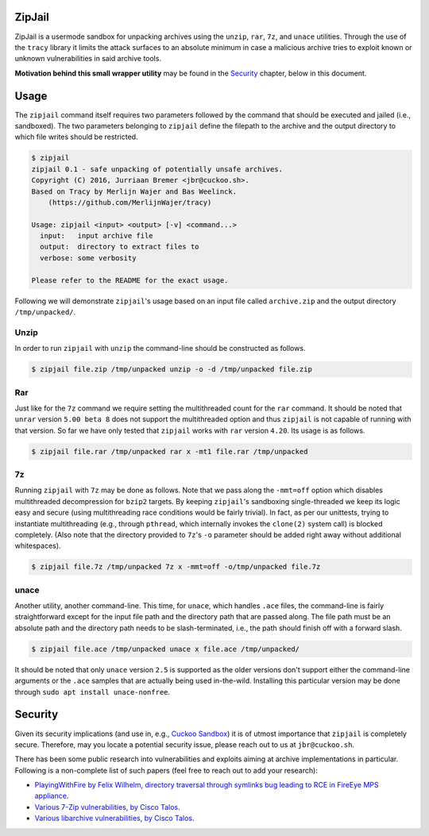 ZipJail
=======

ZipJail is a usermode sandbox for unpacking archives using the ``unzip``,
``rar``, ``7z``, and ``unace`` utilities. Through the use of the ``tracy``
library it limits the attack surfaces to an absolute minimum in case a
malicious archive tries to exploit known or unknown vulnerabilities in said
archive tools.

**Motivation behind this small wrapper utility** may be found in the
`Security`_ chapter, below in this document.

Usage
=====

The ``zipjail`` command itself requires two parameters followed by the command
that should be executed and jailed (i.e., sandboxed). The two parameters
belonging to ``zipjail`` define the filepath to the archive and the output
directory to which file writes should be restricted.

.. code-block:: bash

    $ zipjail
    zipjail 0.1 - safe unpacking of potentially unsafe archives.
    Copyright (C) 2016, Jurriaan Bremer <jbr@cuckoo.sh>.
    Based on Tracy by Merlijn Wajer and Bas Weelinck.
        (https://github.com/MerlijnWajer/tracy)

    Usage: zipjail <input> <output> [-v] <command...>
      input:   input archive file
      output:  directory to extract files to
      verbose: some verbosity

    Please refer to the README for the exact usage.

Following we will demonstrate ``zipjail``'s usage based on an input file
called ``archive.zip`` and the output directory ``/tmp/unpacked/``.

Unzip
^^^^^

In order to run ``zipjail`` with ``unzip`` the command-line should be
constructed as follows.

.. code-block:: bash

    $ zipjail file.zip /tmp/unpacked unzip -o -d /tmp/unpacked file.zip

Rar
^^^

Just like for the ``7z`` command we require setting the multithreaded count
for the ``rar`` command. It should be noted that ``unrar`` version
``5.00 beta 8`` does not support the multithreaded option and thus ``zipjail``
is not capable of running with that version. So far we have only tested that
``zipjail`` works with ``rar`` version ``4.20``. Its usage is as follows.

.. code-block:: bash

    $ zipjail file.rar /tmp/unpacked rar x -mt1 file.rar /tmp/unpacked

7z
^^

Running ``zipjail`` with ``7z`` may be done as follows. Note that we pass
along the ``-mmt=off`` option which disables multithreaded decompression for
``bzip2`` targets. By keeping ``zipjail``'s sandboxing single-threaded we keep
its logic easy and secure (using multithreading race conditions would be
fairly trivial). In fact, as per our unittests, trying to instantiate
multithreading (e.g., through ``pthread``, which internally invokes the
``clone(2)`` system call) is blocked completely. (Also note that the directory
provided to ``7z``'s ``-o`` parameter should be added right away without
additional whitespaces).

.. code-block:: bash

    $ zipjail file.7z /tmp/unpacked 7z x -mmt=off -o/tmp/unpacked file.7z

unace
^^^^^

Another utility, another command-line. This time, for ``unace``, which handles
``.ace`` files, the command-line is fairly straightforward except for the
input file path and the directory path that are passed along. The file path
must be an absolute path and the directory path needs to be slash-terminated,
i.e., the path should finish off with a forward slash.

.. code-block:: bash

    $ zipjail file.ace /tmp/unpacked unace x file.ace /tmp/unpacked/

It should be noted that only ``unace`` version ``2.5`` is supported as the
older versions don't support either the command-line arguments or the ``.ace``
samples that are actually being used in-the-wild. Installing this particular
version may be done through ``sudo apt install unace-nonfree``.

Security
========

Given its security implications (and use in, e.g., `Cuckoo Sandbox`_) it is of
utmost importance that ``zipjail`` is completely secure. Therefore, may you
locate a potential security issue, please reach out to us at
``jbr@cuckoo.sh``.

There has been some public research into vulnerabilities and exploits aiming
at archive implementations in particular. Following is a non-complete list of
such papers (feel free to reach out to add your research):

* `PlayingWithFire by Felix Wilhelm, directory traversal through symlinks bug
  leading to RCE in FireEye MPS appliance
  <https://www.ernw.de/download/ERNW_44CON_PlayingWithFire_signed.pdf>`_.
* `Various 7-Zip vulnerabilities, by Cisco Talos
  <http://blog.talosintel.com/2016/05/multiple-7-zip-vulnerabilities.html>`_.
* `Various libarchive vulnerabilities, by Cisco Talos
  <http://blog.talosintel.com/2016/06/the-poisoned-archives.html>`_.

.. _`Cuckoo Sandbox`: https://github.com/cuckoosandbox/cuckoo
